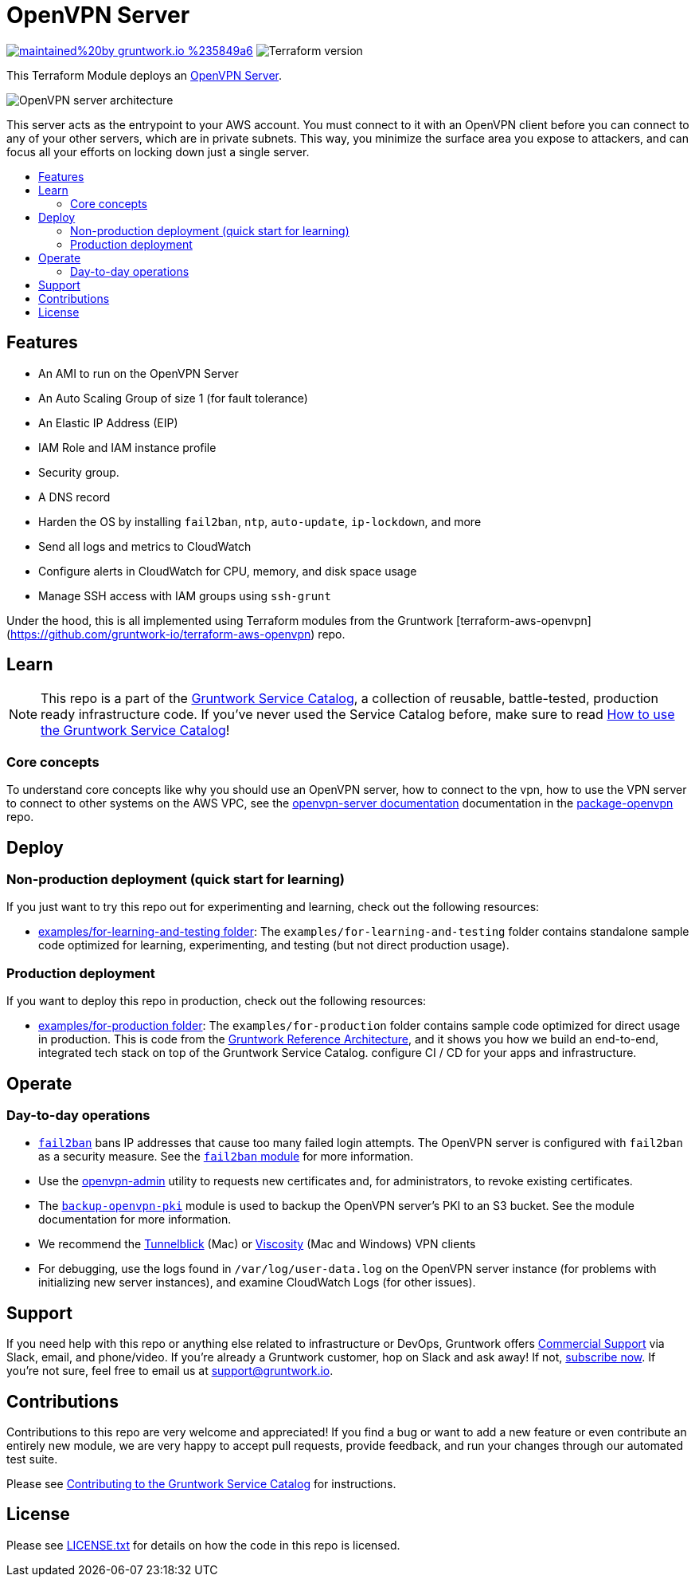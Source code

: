 :type: service
:name: OpenVPN
:description: Deploy an OpenVPN Server on AWS.
:icon: /_docs/openvpn-icon.png
:category: remote-access
:cloud: aws
:tags: vpn, ec2, ssh, security
:license: gruntwork
:built-with: terraform, bash, packer

// AsciiDoc TOC settings
:toc:
:toc-placement!:
:toc-title:

// GitHub specific settings. See https://gist.github.com/dcode/0cfbf2699a1fe9b46ff04c41721dda74 for details.
ifdef::env-github[]
:tip-caption: :bulb:
:note-caption: :information_source:
:important-caption: :heavy_exclamation_mark:
:caution-caption: :fire:
:warning-caption: :warning:
endif::[]

= OpenVPN Server

image:https://img.shields.io/badge/maintained%20by-gruntwork.io-%235849a6.svg[link="https://gruntwork.io/?ref=repo_aws_service_catalog"]
image:https://img.shields.io/badge/tf-%3E%3D0.12.0-blue.svg[Terraform version]

This Terraform Module deploys an https://openvpn.net/[OpenVPN Server].


image::../../../_docs/openvpn-architecture.png?raw=true[OpenVPN server architecture]
This server acts as the entrypoint to your AWS account. You must connect to it with an OpenVPN client before you can
connect to any of your other servers, which are in private subnets. This way, you minimize the surface area you expose
to attackers, and can focus all your efforts on locking down just a single server.


toc::[]
== Features

* An AMI to run on the OpenVPN Server
* An Auto Scaling Group of size 1 (for fault tolerance)
* An Elastic IP Address (EIP)
* IAM Role and IAM instance profile
* Security group.
* A DNS record
* Harden the OS by installing `fail2ban`, `ntp`, `auto-update`, `ip-lockdown`, and more
* Send all logs and metrics to CloudWatch
* Configure alerts in CloudWatch for CPU, memory, and disk space usage
* Manage SSH access with IAM groups using `ssh-grunt`




Under the hood, this is all implemented using Terraform modules from the Gruntwork
[terraform-aws-openvpn](https://github.com/gruntwork-io/terraform-aws-openvpn) repo.


== Learn

NOTE: This repo is a part of the https://github.com/gruntwork-io/terraform-aws-service-catalog/[Gruntwork Service Catalog], a collection of
reusable, battle-tested, production ready infrastructure code. If you've never used the Service Catalog before, make
sure to read https://gruntwork.io/guides/foundations/how-to-use-gruntwork-service-catalog/[How to use the Gruntwork
Service Catalog]!

=== Core concepts

To understand core concepts like why you should use an OpenVPN server, how to connect to the vpn, how to use the
VPN server to connect to other systems on the AWS VPC, see the https://github.com/gruntwork-io/terraform-aws-openvpn/blob/master/modules/openvpn-server/README.md[openvpn-server
documentation] documentation in the https://github.com/gruntwork-io/terraform-aws-openvpn[package-openvpn] repo.

== Deploy

=== Non-production deployment (quick start for learning)

If you just want to try this repo out for experimenting and learning, check out the following resources:

* link:/examples/for-learning-and-testing[examples/for-learning-and-testing folder]: The
  `examples/for-learning-and-testing` folder contains standalone sample code optimized for learning, experimenting, and
  testing (but not direct production usage).

=== Production deployment

If you want to deploy this repo in production, check out the following resources:

* link:/examples/for-production[examples/for-production folder]: The `examples/for-production` folder contains sample
  code optimized for direct usage in production. This is code from the
  https://gruntwork.io/reference-architecture/:[Gruntwork Reference Architecture], and it shows you how we build an
  end-to-end, integrated tech stack on top of the Gruntwork Service Catalog.
  configure CI / CD for your apps and infrastructure.


== Operate

=== Day-to-day operations

* https://github.com/fail2ban/fail2ban[`fail2ban`] bans IP addresses that cause too many failed login attempts. The OpenVPN server is configured with `fail2ban` as a security measure. See the  https://github.com/gruntwork-io/terraform-aws-security/tree/master/modules/fail2ban[`fail2ban` module] for more information.
* Use the https://github.com/gruntwork-io/terraform-aws-openvpn/blob/master/modules/openvpn-admin/README.md[openvpn-admin] utility to requests new certificates and, for administrators, to revoke existing certificates.
* The https://github.com/gruntwork-io/terraform-aws-openvpn/blob/master/modules/backup-openvpn-pki/README.md[`backup-openvpn-pki`] module is used to backup the OpenVPN server's PKI to an S3 bucket. See the module documentation for more information.
* We recommend the https://tunnelblick.net/[Tunnelblick] (Mac) or https://www.sparklabs.com/viscosity/[Viscosity] (Mac and Windows) VPN clients
* For debugging, use the logs found in `/var/log/user-data.log` on the OpenVPN server instance (for problems with initializing new server instances), and examine CloudWatch Logs (for other issues).


== Support

If you need help with this repo or anything else related to infrastructure or DevOps, Gruntwork offers
https://gruntwork.io/support/[Commercial Support] via Slack, email, and phone/video. If you're already a Gruntwork
customer, hop on Slack and ask away! If not, https://www.gruntwork.io/pricing/[subscribe now]. If you're not sure,
feel free to email us at link:mailto:support@gruntwork.io[support@gruntwork.io].


== Contributions

Contributions to this repo are very welcome and appreciated! If you find a bug or want to add a new feature or even
contribute an entirely new module, we are very happy to accept pull requests, provide feedback, and run your changes
through our automated test suite.

Please see
https://gruntwork.io/guides/foundations/how-to-use-gruntwork-infrastructure-as-code-library#_contributing_to_the_gruntwork_infrastructure_as_code_library[Contributing to the Gruntwork Service Catalog]
for instructions.


== License

Please see link:/LICENSE.txt[LICENSE.txt] for details on how the code in this repo is licensed.
